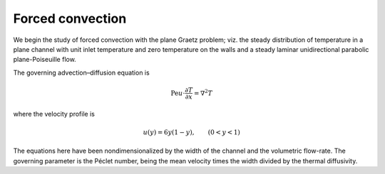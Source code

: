 Forced convection
-----------------

We begin the study of forced convection with the plane Graetz problem; viz. the steady distribution of temperature in a plane channel with unit inlet temperature and zero temperature on the walls and a steady laminar unidirectional parabolic plane-Poiseuille flow.

The governing advection–diffusion equation is

.. math::

   \mathrm{Pe} u\cdot\frac{\partial T}{\partial x} = \nabla^2 T

where the velocity profile is

.. math::

   u (y) = 6 y (1 - y), \qquad (0 < y < 1)

The equations here have been nondimensionalized by the width of the channel and the volumetric flow-rate.  The governing parameter is the Péclet number, being the mean velocity times the width divided by the thermal diffusivity.
